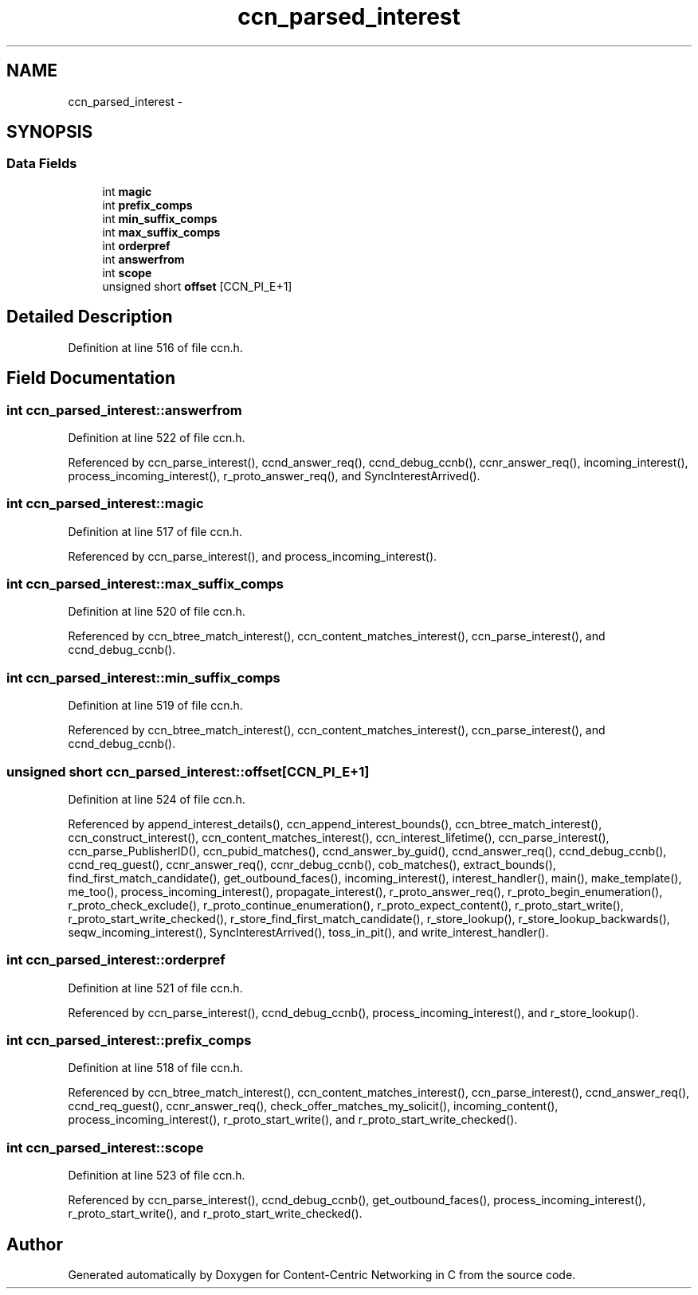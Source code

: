.TH "ccn_parsed_interest" 3 "4 Feb 2013" "Version 0.7.1" "Content-Centric Networking in C" \" -*- nroff -*-
.ad l
.nh
.SH NAME
ccn_parsed_interest \- 
.SH SYNOPSIS
.br
.PP
.SS "Data Fields"

.in +1c
.ti -1c
.RI "int \fBmagic\fP"
.br
.ti -1c
.RI "int \fBprefix_comps\fP"
.br
.ti -1c
.RI "int \fBmin_suffix_comps\fP"
.br
.ti -1c
.RI "int \fBmax_suffix_comps\fP"
.br
.ti -1c
.RI "int \fBorderpref\fP"
.br
.ti -1c
.RI "int \fBanswerfrom\fP"
.br
.ti -1c
.RI "int \fBscope\fP"
.br
.ti -1c
.RI "unsigned short \fBoffset\fP [CCN_PI_E+1]"
.br
.in -1c
.SH "Detailed Description"
.PP 
Definition at line 516 of file ccn.h.
.SH "Field Documentation"
.PP 
.SS "int \fBccn_parsed_interest::answerfrom\fP"
.PP
Definition at line 522 of file ccn.h.
.PP
Referenced by ccn_parse_interest(), ccnd_answer_req(), ccnd_debug_ccnb(), ccnr_answer_req(), incoming_interest(), process_incoming_interest(), r_proto_answer_req(), and SyncInterestArrived().
.SS "int \fBccn_parsed_interest::magic\fP"
.PP
Definition at line 517 of file ccn.h.
.PP
Referenced by ccn_parse_interest(), and process_incoming_interest().
.SS "int \fBccn_parsed_interest::max_suffix_comps\fP"
.PP
Definition at line 520 of file ccn.h.
.PP
Referenced by ccn_btree_match_interest(), ccn_content_matches_interest(), ccn_parse_interest(), and ccnd_debug_ccnb().
.SS "int \fBccn_parsed_interest::min_suffix_comps\fP"
.PP
Definition at line 519 of file ccn.h.
.PP
Referenced by ccn_btree_match_interest(), ccn_content_matches_interest(), ccn_parse_interest(), and ccnd_debug_ccnb().
.SS "unsigned short \fBccn_parsed_interest::offset\fP[CCN_PI_E+1]"
.PP
Definition at line 524 of file ccn.h.
.PP
Referenced by append_interest_details(), ccn_append_interest_bounds(), ccn_btree_match_interest(), ccn_construct_interest(), ccn_content_matches_interest(), ccn_interest_lifetime(), ccn_parse_interest(), ccn_parse_PublisherID(), ccn_pubid_matches(), ccnd_answer_by_guid(), ccnd_answer_req(), ccnd_debug_ccnb(), ccnd_req_guest(), ccnr_answer_req(), ccnr_debug_ccnb(), cob_matches(), extract_bounds(), find_first_match_candidate(), get_outbound_faces(), incoming_interest(), interest_handler(), main(), make_template(), me_too(), process_incoming_interest(), propagate_interest(), r_proto_answer_req(), r_proto_begin_enumeration(), r_proto_check_exclude(), r_proto_continue_enumeration(), r_proto_expect_content(), r_proto_start_write(), r_proto_start_write_checked(), r_store_find_first_match_candidate(), r_store_lookup(), r_store_lookup_backwards(), seqw_incoming_interest(), SyncInterestArrived(), toss_in_pit(), and write_interest_handler().
.SS "int \fBccn_parsed_interest::orderpref\fP"
.PP
Definition at line 521 of file ccn.h.
.PP
Referenced by ccn_parse_interest(), ccnd_debug_ccnb(), process_incoming_interest(), and r_store_lookup().
.SS "int \fBccn_parsed_interest::prefix_comps\fP"
.PP
Definition at line 518 of file ccn.h.
.PP
Referenced by ccn_btree_match_interest(), ccn_content_matches_interest(), ccn_parse_interest(), ccnd_answer_req(), ccnd_req_guest(), ccnr_answer_req(), check_offer_matches_my_solicit(), incoming_content(), process_incoming_interest(), r_proto_start_write(), and r_proto_start_write_checked().
.SS "int \fBccn_parsed_interest::scope\fP"
.PP
Definition at line 523 of file ccn.h.
.PP
Referenced by ccn_parse_interest(), ccnd_debug_ccnb(), get_outbound_faces(), process_incoming_interest(), r_proto_start_write(), and r_proto_start_write_checked().

.SH "Author"
.PP 
Generated automatically by Doxygen for Content-Centric Networking in C from the source code.
